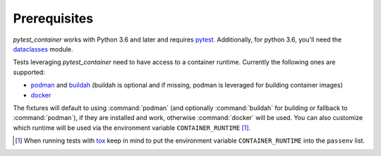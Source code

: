 Prerequisites
=============

`pytest_container` works with Python 3.6 and later and requires `pytest
<https://pytest.org/>`_. Additionally, for python 3.6, you'll need
the `dataclasses <https://pypi.org/project/dataclasses/>`_ module.

Tests leveraging `pytest_container` need to have access to a container
runtime. Currently the following ones are supported:

- `podman <https://podman.io/>`_ and `buildah <https://buildah.io/>`_ (buildah
  is optional and if missing, podman is leveraged for building container images)
- `docker <https://www.docker.com/>`_

.. _runtime selection rules:

The fixtures will default to using :command:`podman` (and optionally
:command:`buildah` for building or fallback to :command:`podman`), if they are
installed and work, otherwise :command:`docker` will be used. You can also
customize which runtime will be used via the environment variable
``CONTAINER_RUNTIME`` [#]_.

.. [#] When running tests with `tox <http://tox.readthedocs.org/>`_ keep in mind
       to put the environment variable ``CONTAINER_RUNTIME`` into the
       ``passenv`` list.
